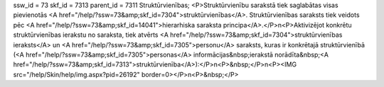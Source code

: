 ssw_id = 73skf_id = 7313parent_id = 7311Struktūrvienības;<P>Struktūrvienību sarakstā tiek saglabātas visas pievienotās <A href="/help/?ssw=73&amp;skf_id=7304">struktūrvienības</A>. Struktūrvienības saraksts tiek veidots pēc <A href="/help/?ssw=73&amp;skf_id=14041">hierarhiska saraksta principa</A>.</P>\n<P>Aktivizējot konkrētu struktūrvienības ierakstu no saraksta, tiek atvērts <A href="/help/?ssw=73&amp;skf_id=7304">struktūrvienības ieraksts</A> un <A href="/help/?ssw=73&amp;skf_id=7305">personu</A> saraksts, kuras ir konkrētajā struktūrvienībā (<A href="/help/?ssw=73&amp;skf_id=7305">personas</A> informācijas&nbsp;ierakstā norādīta&nbsp;<A href="/help/?ssw=73&amp;skf_id=7313">struktūrvienība</A>):</P>\n<P>&nbsp;</P>\n<P><IMG src="/help/Skin/help/img.aspx?pid=26192" border=0></P>\n<P>&nbsp;</P>